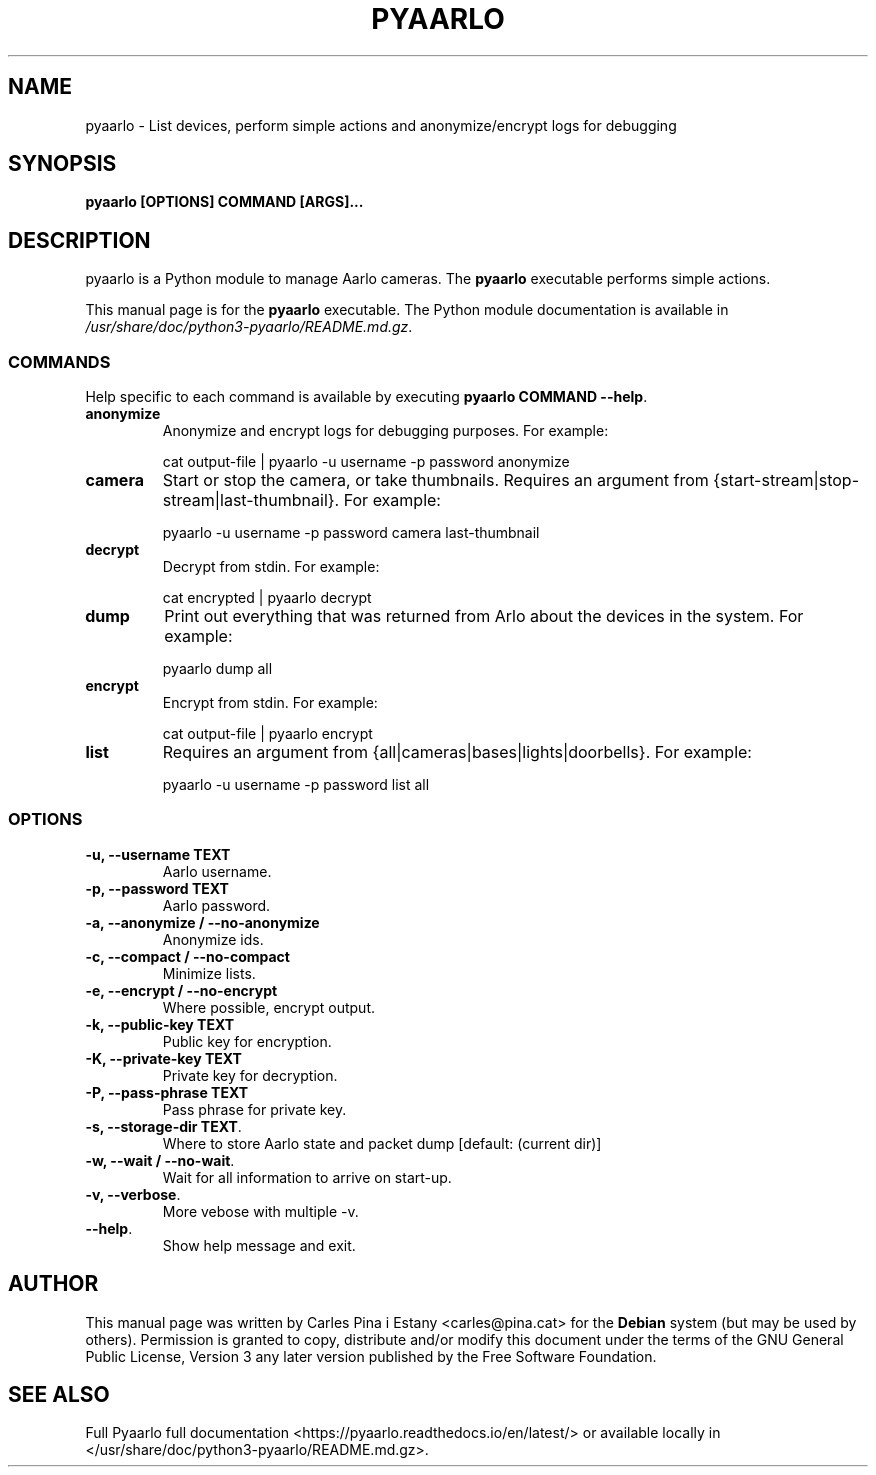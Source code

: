 .TH PYAARLO 1
.SH NAME
pyaarlo \- List devices, perform simple actions and anonymize/encrypt logs for debugging
.SH SYNOPSIS
\fBpyaarlo [OPTIONS] COMMAND [ARGS]...\fR
.SH DESCRIPTION
pyaarlo is a Python module to manage Aarlo cameras. The \fBpyaarlo\fR executable performs simple actions.

This manual page is for the \fBpyaarlo\fR executable. The Python module documentation is available in \fI/usr/share/doc/python3-pyaarlo/README.md.gz\fR.

.SS COMMANDS

Help specific to each command is available by executing \fBpyaarlo COMMAND --help\fR.

.TP
\fBanonymize\fR
Anonymize and encrypt logs for debugging purposes. For example:
.IP
cat output-file | pyaarlo -u username -p password anonymize

.TP
\fBcamera\fR
Start or stop the camera, or take thumbnails. Requires an argument from {start-stream|stop-stream|last-thumbnail}. For example:
.IP
pyaarlo -u username -p password camera last-thumbnail

.TP
\fBdecrypt\fR
Decrypt from stdin. For example:
.IP
cat encrypted | pyaarlo decrypt

.TP
\fBdump\fR
Print out everything that was returned from Arlo about the devices in the system. For example:
.IP
pyaarlo dump all

.TP
\fBencrypt\fR
Encrypt from stdin. For example:
.IP
cat output-file | pyaarlo encrypt

.TP
\fBlist\fR
Requires an argument from {all|cameras|bases|lights|doorbells}. For example:
.IP
pyaarlo -u username -p password list all

.SS OPTIONS
.TP
\fB-u, --username TEXT\fR
Aarlo username.

.TP
\fB-p, --password TEXT\fR
Aarlo password.

.TP
\fB-a, --anonymize / --no-anonymize\fR
Anonymize ids.

.TP
\fB-c, --compact / --no-compact\fR
Minimize lists.

.TP
\fB-e, --encrypt / --no-encrypt\fR
Where possible, encrypt output.

.TP
\fB-k, --public-key TEXT\fR
Public key for encryption.

.TP
\fB-K, --private-key TEXT\fR
Private key for decryption.

.TP
\fB-P, --pass-phrase TEXT\fR
Pass phrase for private key.

.TP
\fB-s, --storage-dir TEXT\fR.
Where to store Aarlo state and packet dump [default: (current dir)]

.TP
\fB-w, --wait / --no-wait\fR.
Wait for all information to arrive on start-up.

.TP
\fB-v, --verbose\fR.
More vebose with multiple -v.

.TP
\fB--help\fR.
Show help message and exit.

.SH AUTHOR
This manual page was written by Carles Pina i Estany <carles@pina.cat> for the \fBDebian\fR system (but may be used by others). Permission is granted to copy, distribute and/or modify this document under the terms of the GNU General Public License, Version 3 any later version published by the Free Software Foundation.

.SH SEE ALSO
Full Pyaarlo full documentation <https://pyaarlo.readthedocs.io/en/latest/> or available locally in </usr/share/doc/python3-pyaarlo/README.md.gz>.

